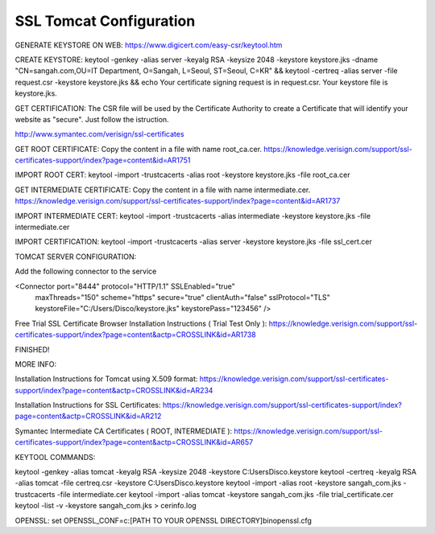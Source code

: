 .. _ssl-tomcat-configuration:

========================
SSL Tomcat Configuration
========================




GENERATE KEYSTORE ON WEB:  
https://www.digicert.com/easy-csr/keytool.htm

CREATE KEYSTORE:
keytool -genkey -alias server -keyalg RSA -keysize 2048 -keystore keystore.jks -dname "CN=sangah.com,OU=IT Department, O=Sangah, L=Seoul, ST=Seoul, C=KR" && keytool -certreq -alias server -file request.csr -keystore keystore.jks && echo Your certificate signing request is in request.csr.  Your keystore file is keystore.jks.


GET CERTIFICATION:
The CSR file will be used by the Certificate Authority to create a Certificate that will identify your website as "secure".
Just follow the istruction.

http://www.symantec.com/verisign/ssl-certificates


GET ROOT CERTIFICATE:
Copy the content in a file with name root_ca.cer.
https://knowledge.verisign.com/support/ssl-certificates-support/index?page=content&id=AR1751

IMPORT ROOT CERT:
keytool -import -trustcacerts -alias root -keystore keystore.jks -file root_ca.cer


GET INTERMEDIATE CERTIFICATE:
Copy the content in a file with name intermediate.cer.
https://knowledge.verisign.com/support/ssl-certificates-support/index?page=content&id=AR1737

IMPORT INTERMEDIATE CERT:
keytool -import -trustcacerts -alias intermediate -keystore keystore.jks -file intermediate.cer


IMPORT CERTIFICATION:
keytool -import -trustcacerts -alias server -keystore keystore.jks -file ssl_cert.cer


TOMCAT SERVER CONFIGURATION:

Add the following connector to the service

<Connector port="8444" protocol="HTTP/1.1" SSLEnabled="true"
               maxThreads="150" scheme="https" secure="true"
               clientAuth="false" sslProtocol="TLS" keystoreFile="C:/Users/Disco/keystore.jks" keystorePass="123456" />


Free Trial SSL Certificate Browser Installation Instructions ( Trial Test Only ):
https://knowledge.verisign.com/support/ssl-certificates-support/index?page=content&actp=CROSSLINK&id=AR1738

FINISHED!


MORE INFO:

Installation Instructions for Tomcat using X.509 format: 
https://knowledge.verisign.com/support/ssl-certificates-support/index?page=content&actp=CROSSLINK&id=AR234

Installation Instructions for SSL Certificates: 
https://knowledge.verisign.com/support/ssl-certificates-support/index?page=content&actp=CROSSLINK&id=AR212

Symantec Intermediate CA Certificates ( ROOT, INTERMEDIATE ):
https://knowledge.verisign.com/support/ssl-certificates-support/index?page=content&actp=CROSSLINK&id=AR657 


KEYTOOL COMMANDS:

keytool -genkey -alias tomcat -keyalg RSA -keysize 2048 -keystore C:\Users\Disco\.keystore
keytool -certreq -keyalg RSA -alias tomcat -file certreq.csr -keystore C:\Users\Disco\.keystore
keytool -import -alias root -keystore sangah_com.jks -trustcacerts -file intermediate.cer
keytool -import -alias tomcat -keystore sangah_com.jks -file trial_certificate.cer
keytool -list -v -keystore  sangah_com.jks > cerinfo.log


OPENSSL:
set OPENSSL_CONF=c:\[PATH TO YOUR OPENSSL DIRECTORY]\bin\openssl.cfg

